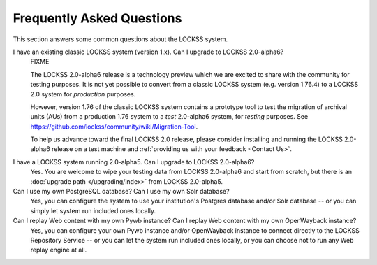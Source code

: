 ==========================
Frequently Asked Questions
==========================

This section answers some common questions about the LOCKSS system.

.. COMMENT LATESTVERSION

I have an existing classic LOCKSS system (version 1.x). Can I upgrade to LOCKSS 2.0-alpha6?
   FIXME

   .. COMMENT LATESTVERSION

   The LOCKSS 2.0-alpha6 release is a technology preview which we are excited to share with the community for testing purposes. It is not yet possible to convert from a classic LOCKSS system (e.g. version 1.76.4) to a LOCKSS 2.0 system for *production* purposes.

   However, version 1.76 of the classic LOCKSS system contains a prototype tool to test the migration of archival units (AUs) from a production 1.76 system to a *test* 2.0-alpha6 system, for *testing* purposes. See https://github.com/lockss/community/wiki/Migration-Tool.

   .. COMMENT LATESTVERSION

   To help us advance toward the final LOCKSS 2.0 release, please consider installing and running the LOCKSS 2.0-alpha6 release on a test machine and :ref:`providing us with your feedback <Contact Us>`.

.. COMMENT PREVIOUSVERSION

.. COMMENT LATESTVERSION

I have a LOCKSS system running 2.0-alpha5. Can I upgrade to LOCKSS 2.0-alpha6?
   Yes. You are welcome to wipe your testing data from LOCKSS 2.0-alpha6 and start from scratch, but there is an :doc:`upgrade path </upgrading/index>` from LOCKSS 2.0-alpha5.

Can I use my own PostgreSQL database? Can I use my own Solr database?
   Yes, you can configure the system to use your institution's Postgres database and/or Solr database -- or you can simply let system run included ones locally.

Can I replay Web content with my own Pywb instance? Can I replay Web content with my own OpenWayback instance?
   Yes, you can configure your own Pywb instance and/or OpenWayback instance to connect directly to the LOCKSS Repository Service -- or you can let the system run included ones locally, or you can choose not to run any Web replay engine at all.
